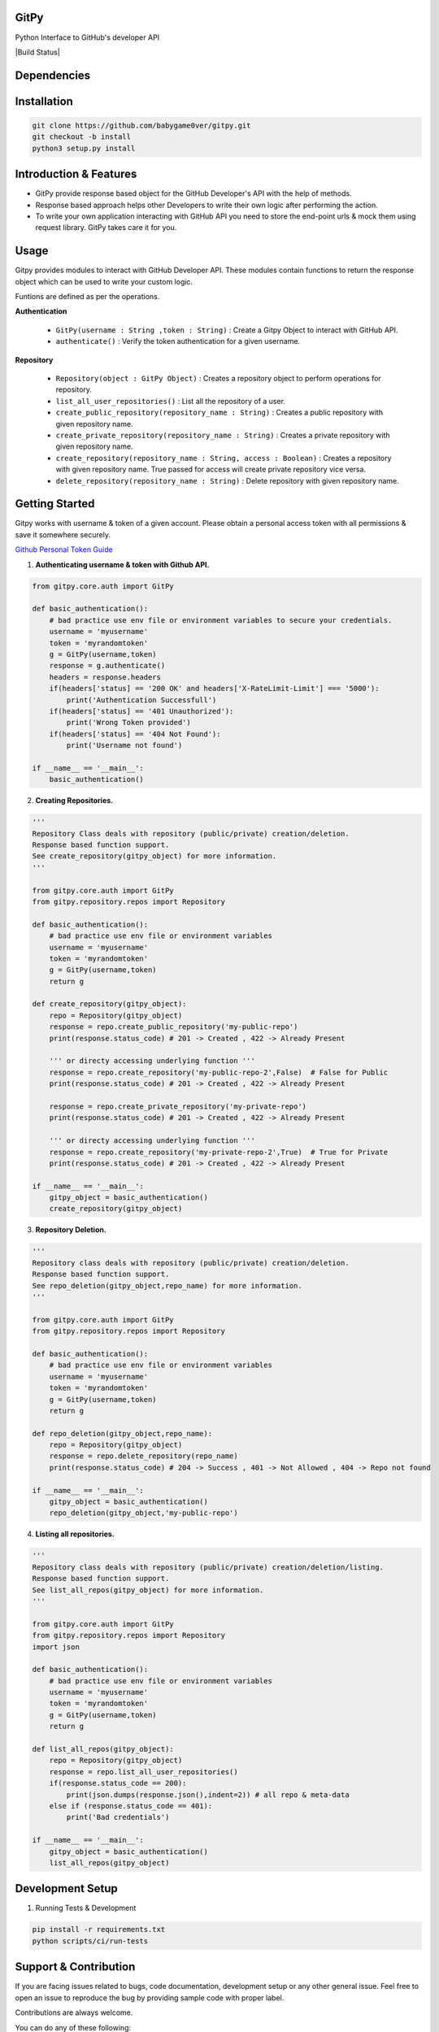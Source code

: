 
=========================================================
GitPy
=========================================================

Python Interface to GitHub's developer API


|Code Climate| |License| |Build Status| |Code Coverage|


.. |Code Climate| image:: https://codeclimate.com/github/babygame0ver/gitpy.png?style=flat-square
    :alt: Code Maintainability
    :scale: 100%
    :target: https://codeclimate.com/github/babygame0ver/gitpy
    
.. |License| image:: https://img.shields.io/badge/license-MIT%20License-green.svg
    :alt: License
    :scale: 100%
    :target: https://opensource.org/licenses/MIT

.. |Code Coverage| image:: https://codecov.io/gh/akk29/gitpy/graph/badge.svg?token=nDeQuSURqF 
    :alt: Code Coverage
    :scale: 100%
    :target: https://codecov.io/gh/akk29/gitpy

=========================================================
Dependencies
=========================================================

|python|  |Requests|

.. |python| image:: https://img.shields.io/badge/Python-3.7.4-blue.svg?style=flat-square
    :alt: Python version
    :scale: 100%
    :target: https://www.python.org/downloads/release/python-374/
    
.. |Requests| image:: https://img.shields.io/badge/Requests-2.22.0-blue.svg?style=flat-square
    :alt: Requests version
    :scale: 100%
    :target: (https://pypi.org/project/coverage/
    
=========================================================
Installation
=========================================================

.. code-block:: shell

    git clone https://github.com/babygame0ver/gitpy.git
    git checkout -b install
    python3 setup.py install


=========================================================
Introduction & Features
=========================================================

* GitPy provide response based object for the GitHub Developer's API with the help of methods.

* Response based approach helps other Developers to write their own logic after performing the action.

* To write your own application interacting with GitHub API you need to store the end-point urls & mock them using request library. GitPy takes care it for you.


=========================================================
Usage
=========================================================

Gitpy provides modules to interact with GitHub Developer API. These modules contain functions to return the response object which can be used to write your custom logic. 

Funtions are defined as per the operations.

**Authentication**

    * ``GitPy(username : String ,token : String)`` : Create a Gitpy Object to interact with GitHub API.

    * ``authenticate()`` : Verify the token authentication for a given username.

**Repository**

    * ``Repository(object : GitPy Object)`` : Creates a repository object to perform operations for repository. 

    * ``list_all_user_repositories()`` : List all the repository of a user.

    * ``create_public_repository(repository_name : String)`` : Creates a public repository with given repository name.

    * ``create_private_repository(repository_name : String)`` : Creates a private repository with given repository name.

    * ``create_repository(repository_name : String, access : Boolean)`` : Creates a repository with given repository name. True passed for access will create private repository vice versa.

    * ``delete_repository(repository_name : String)`` : Delete repository with given repository name.

=========================================================
Getting Started
=========================================================

Gitpy works with username & token of a given account. Please obtain a personal access token with all permissions & save it somewhere securely. 

`Github Personal Token Guide <https://help.github.com/en/github/authenticating-to-github/creating-a-personal-access-token-for-the-command-line>`_	

1. **Authenticating username & token with Github API.**


.. code-block:: python2

    from gitpy.core.auth import GitPy

    def basic_authentication():
        # bad practice use env file or environment variables to secure your credentials.
        username = 'myusername'
        token = 'myrandomtoken'
        g = GitPy(username,token)    
        response = g.authenticate()
        headers = response.headers
        if(headers['status] == '200 OK' and headers['X-RateLimit-Limit'] === '5000'):
            print('Authentication Successfull')
        if(headers['status] == '401 Unauthorized'):
            print('Wrong Token provided')
        if(headers['status] == '404 Not Found'):
            print('Username not found')
        
    if __name__ == '__main__':
        basic_authentication()
    
2. **Creating Repositories.** 

.. code-block:: python2

    '''
    Repository Class deals with repository (public/private) creation/deletion.
    Response based function support. 
    See create_repository(gitpy_object) for more information. 
    '''

    from gitpy.core.auth import GitPy
    from gitpy.repository.repos import Repository

    def basic_authentication():
        # bad practice use env file or environment variables 
        username = 'myusername'
        token = 'myrandomtoken'
        g = GitPy(username,token)    
        return g

    def create_repository(gitpy_object):
        repo = Repository(gitpy_object)
        response = repo.create_public_repository('my-public-repo')
        print(response.status_code) # 201 -> Created , 422 -> Already Present

        ''' or directy accessing underlying function '''
        response = repo.create_repository('my-public-repo-2',False)  # False for Public
        print(response.status_code) # 201 -> Created , 422 -> Already Present

        response = repo.create_private_repository('my-private-repo')
        print(response.status_code) # 201 -> Created , 422 -> Already Present

        ''' or directy accessing underlying function '''
        response = repo.create_repository('my-private-repo-2',True)  # True for Private
        print(response.status_code) # 201 -> Created , 422 -> Already Present

    if __name__ == '__main__':
        gitpy_object = basic_authentication()
        create_repository(gitpy_object)

3. **Repository Deletion.** 

.. code-block:: python2

    '''
    Repository class deals with repository (public/private) creation/deletion.
    Response based function support. 
    See repo_deletion(gitpy_object,repo_name) for more information. 
    '''

    from gitpy.core.auth import GitPy
    from gitpy.repository.repos import Repository

    def basic_authentication():
        # bad practice use env file or environment variables 
        username = 'myusername'
        token = 'myrandomtoken'
        g = GitPy(username,token)    
        return g

    def repo_deletion(gitpy_object,repo_name):
        repo = Repository(gitpy_object)
        response = repo.delete_repository(repo_name)
        print(response.status_code) # 204 -> Success , 401 -> Not Allowed , 404 -> Repo not found

    if __name__ == '__main__':
        gitpy_object = basic_authentication()
        repo_deletion(gitpy_object,'my-public-repo')

4. **Listing all repositories.**

.. code-block:: python2

    '''
    Repository class deals with repository (public/private) creation/deletion/listing.
    Response based function support. 
    See list_all_repos(gitpy_object) for more information. 
    '''

    from gitpy.core.auth import GitPy
    from gitpy.repository.repos import Repository
    import json

    def basic_authentication():
        # bad practice use env file or environment variables 
        username = 'myusername'
        token = 'myrandomtoken'
        g = GitPy(username,token)    
        return g

    def list_all_repos(gitpy_object):
        repo = Repository(gitpy_object)
        response = repo.list_all_user_repositories()
        if(response.status_code == 200):
            print(json.dumps(response.json(),indent=2)) # all repo & meta-data
        else if (response.status_code == 401):        
            print('Bad credentials')
            
    if __name__ == '__main__':
        gitpy_object = basic_authentication()
        list_all_repos(gitpy_object)

=========================================================
Development Setup
=========================================================

1. Running Tests & Development

.. code-block:: shell

    pip install -r requirements.txt
    python scripts/ci/run-tests 
    
=========================================================
 Support & Contribution
=========================================================

If you are facing issues related to bugs, code documentation, development setup or any other general issue.
Feel free to open an issue to reproduce the bug by providing sample code with proper label.   

Contributions are always welcome.

You can do any of these following:

1. What can you do ? : Improve code Readability, Maintainability, any implemetation that makes current project better, new ideas for the project.

2. How you can do it ? : Fork the repository, Implement new features by creating a seprate branch & sending PR to develop branch , with writting proper unit tests.  

Engineered with ❤️ by `babygame0ver <https://www.github.com/babygame0ver>`_
